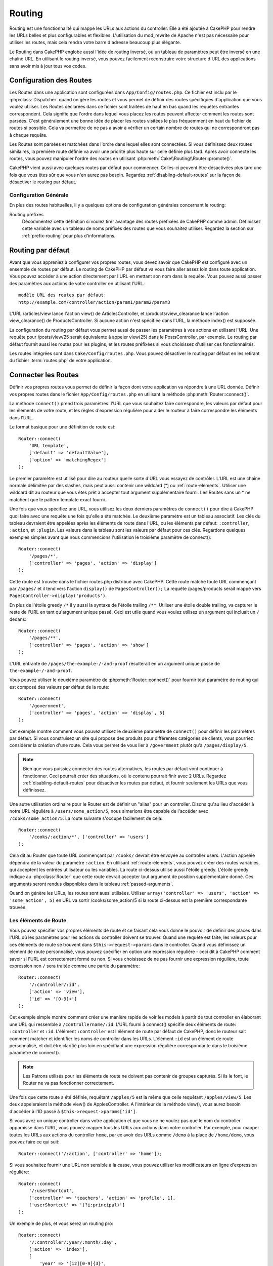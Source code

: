 Routing
#######

Routing est une fonctionnalité qui mappe les URLs aux actions du controller.
Elle a été ajoutée à CakePHP pour rendre les URLs belles et plus configurables
et flexibles. L'utilisation du mod\_rewrite de Apache n'est pas nécessaire pour
utiliser les routes, mais cela rendra votre barre d'adresse beaucoup plus
élégante.

Le Routing dans CakePHP englobe aussi l'idée de routing inversé,
où un tableau de paramètres peut être inversé en une chaîne URL.
En utilisant le routing inversé, vous pouvez facilement reconstruire votre
structure d'URL des applications sans avoir mis à jour tous vos codes.

.. index:: routes.php

.. _routes-configuration:

Configuration des Routes
========================

Les Routes dans une application sont configurées dans ``App/Config/routes.php``.
Ce fichier est inclu par le :php:class:`Dispatcher` quand on gère les routes et
vous permet de définir des routes spécifiques d'application que vous voulez
utiliser. Les Routes déclarées dans ce fichier sont traitées de haut en bas
quand les requêtes entrantes correspondent. Cela signifie que l'ordre dans
lequel vous placez les routes peuvent affecter comment les routes sont parsées.
C'est généralement une bonne idée de placer les routes visitées le plus
fréquemment en haut du fichier de routes si possible. Cela va permettre de
ne pas à avoir à vérifier un certain nombre de routes qui ne correspondront
pas à chaque requête.

Les Routes sont parsées et matchées dans l'ordre dans lequel elles sont
connectées. Si vous définissez deux routes similaires, la première route
définie va avoir une priorité plus haute sur celle définie plus tard. Après
avoir connecté les routes, vous pouvez manipuler l'ordre des routes en
utilisant :php:meth:`Cake\\Routing\\Router::promote()`.

CakePHP vient aussi avec quelques routes par défaut pour commencer. Celles-ci
peuvent être désactivées plus tard une fois que vous êtes sûr que vous n'en
aurez pas besoin. Regardez :ref:`disabling-default-routes` sur la façon de
désactiver le routing par défaut.

Configuration Générale
----------------------

En plus des routes habituelles, il y a quelques options de configuration
générales concernant le routing:

Routing.prefixes
    Décommentez cette définition si voulez tirer avantage des routes préfixées
    de CakePHP comme admin. Définissez cette variable avec un tableau de noms
    préfixés des routes que vous souhaitez utiliser. Regardez la section sur
    :ref:`prefix-routing` pour plus d'informations.

Routing par défaut
==================

Avant que vous appreniez à configurer vos propres routes, vous devez savoir
que CakePHP est configuré avec un ensemble de routes par défaut.
Le routing de CakePHP par défaut va vous faire aller assez loin dans toute
application. Vous pouvez accéder à une action directement par l'URL en
mettant son nom dans la requête. Vous pouvez aussi passer des paramètres aux
actions de votre controller en utilisant l'URL.::

        modèle URL des routes par défaut: 
        http://example.com/controller/action/param1/param2/param3

L'URL /articles/view lance l'action view() de
ArticlesController, et /products/view\_clearance lance l'action
view\_clearance() de ProductsController. Si aucune action n'est spécifiée
dans l'URL, la méthode index() est supposée.

La configuration du routing par défaut vous permet aussi de passer les
paramètres à vos actions en utilisant l'URL. Une requête pour
/posts/view/25 serait équivalente à appeler view(25) dans le PostsController,
par exemple. Le routing par défaut fournit aussi les routes pour les plugins,
et les routes préfixées si vous choisissez d'utiliser ces fonctionnalités.

Les routes intégrées sont dans ``Cake/Config/routes.php``. Vous pouvez
désactiver le routing par défaut en les retirant du fichier
:term:`routes.php` de votre application.

.. index:: :controller, :action, :plugin
.. _connecting-routes:

Connecter les Routes
====================

Définir vos propres routes vous permet de définir la façon dont votre
application va répondre à une URL donnée. Définir vos propres routes
dans le fichier ``App/Config/routes.php`` en utilisant la méthode
:php:meth:`Router::connect()`.

La méthode ``connect()`` prend trois paramètres: l'URL que vous souhaitez
faire correspondre, les valeurs par défaut pour les éléments de votre
route, et les règles d'expression régulière pour aider le routeur à
faire correspondre les éléments dans l'URL.

Le format basique pour une définition de route est::

    Router::connect(
        'URL template',
        ['default' => 'defaultValue'],
        ['option' => 'matchingRegex']
    );

Le premier paramètre est utilisé pour dire au routeur quelle sorte d'URL
vous essayez de contrôler. L'URL est une chaîne normale délimitée par
des slashes, mais peut aussi contenir une wildcard (\*) ou
:ref:`route-elements`. Utiliser une wildcard dit au routeur que vous êtes prêt
à accepter tout argument supplémentaire fourni. Les Routes sans un \* ne
matchent que le pattern template exact fourni.

Une fois que vous spécifiez une URL, vous utilisez les deux derniers paramètres
de ``connect()`` pour dire à CakePHP quoi faire avec une requête une fois
qu'elle a été matchée. Le deuxième paramètre est un tableau associatif. Les
clés du tableau devraient être appelées après les éléments de route dans l'URL,
ou les éléments par défaut: ``:controller``, ``:action``, et ``:plugin``.
Les valeurs dans le tableau sont les valeurs par défaut pour ces clés.
Regardons quelques exemples simples avant que nous commencions l'utilisation
le troisième paramètre de connect()::

    Router::connect(
        '/pages/*',
        ['controller' => 'pages', 'action' => 'display']
    );

Cette route est trouvée dans le fichier routes.php distribué avec CakePHP.
Cette route matche toute URL commençant par ``/pages/`` et il tend vers
l'action ``display()`` de ``PagesController();``
La requête /pages/products serait mappé vers
``PagesController->display('products')``.

En plus de l'étoile greedy ``/*`` il y aussi la syntaxe de l'étoile trailing
``/**``. Utiliser une étoile double trailing, va capturer le reste de l'URL
en tant qu'argument unique passé. Ceci est utile quand vous voulez utilisez
un argument qui incluait un ``/`` dedans::

    Router::connect(
        '/pages/**',
        ['controller' => 'pages', 'action' => 'show']
    );

L'URL entrante de ``/pages/the-example-/-and-proof`` résulterait en un argument
unique passé de ``the-example-/-and-proof``.

Vous pouvez utiliser le deuxième paramètre de :php:meth:`Router::connect()`
pour fournir tout paramètre de routing qui est composé des valeurs par défaut
de la route::

    Router::connect(
        '/government',
        ['controller' => 'pages', 'action' => 'display', 5]
    );

Cet exemple montre comment vous pouvez utilisez le deuxième paramètre de
``connect()`` pour définir les paramètres par défaut. Si vous construisez un
site qui propose des produits pour différentes catégories de clients, vous
pourriez considérer la création d'une route. Cela vous permet de vous lier
à ``/government`` plutôt qu'à ``/pages/display/5``.

.. note::
    
    Bien que vous puissiez connecter des routes alternatives, les routes par
    défaut vont continuer à fonctionner. Ceci pourrait créer des situations,
    où le contenu pourrait finir avec 2 URLs. Regardez
    :ref:`disabling-default-routes` pour désactiver les routes par défaut,
    et fournir seulement les URLs que vous définissez.

Une autre utilisation ordinaire pour le Router est de définir un "alias" pour
un controller. Disons qu'au lieu d'accéder à notre URL régulière à
``/users/some_action/5``, nous aimerions être capable de l'accéder avec
``/cooks/some_action/5``. La route suivante s'occupe facilement de cela::

    Router::connect(
        '/cooks/:action/*', ['controller' => 'users']
    );

Cela dit au Router que toute URL commençant par ``/cooks/`` devrait être
envoyée au controller users. L'action appelée dépendra de la valeur du
paramètre ``:action``. En utilisant :ref:`route-elements`, vous pouvez
créer des routes variables, qui acceptent les entrées utilisateur ou les
variables. La route ci-dessus utilise aussi l'étoile greedy.
L'étoile greedy indique au :php:class:`Router` que cette route devrait
accepter tout argument de position supplémentaire donné. Ces arguments
seront rendus disponibles dans le tableau :ref:`passed-arguments`.

Quand on génère les URLs, les routes sont aussi utilisées. Utiliser
``array('controller' => 'users', 'action' => 'some_action', 5)`` en
URL va sortir /cooks/some_action/5 si la route ci-dessus est la
première correspondante trouvée.

.. _route-elements:

Les éléments de Route
---------------------

Vous pouvez spécifier vos propres éléments de route et ce faisant
cela vous donne le pouvoir de définir des places dans l'URL où les
paramètres pour les actions du controller doivent se trouver. Quand
une requête est faite, les valeurs pour ces éléments de route se
trouvent dans ``$this->request->params`` dans le controller. Quand vous
définissez un element de route personnalisé, vous pouvez spécifier en option
une expression régulière - ceci dit à CakePHP comment savoir si l'URL est
correctement formé ou non. Si vous choisissez de ne pas fournir une expression
régulière, toute expression non ``/`` sera traitée comme une partie du
paramètre::

    Router::connect(
        '/:controller/:id',
        ['action' => 'view'],
        ['id' => '[0-9]+']
    );

Cet exemple simple montre comment créer une manière rapide de voir les models
à partir de tout controller en élaborant une URL qui ressemble à
``/controllername/:id``. L'URL fourni à connect() spécifie deux éléments de
route: ``:controller`` et ``:id``. L'élément ``:controller`` est l'élément de
route par défaut de CakePHP, donc le routeur sait comment matcher et identifier
les noms de controller dans les URLs. L'élément ``:id`` est un élément de route
personnalisé, et doit être clarifié plus loin en spécifiant une expression
régulière correspondante dans le troisième paramètre de connect().

.. note::

    Les Patrons utilisés pour les éléments de route ne doivent pas contenir
    de groupes capturés. Si ils le font, le Router ne va pas fonctionner
    correctement.

Une fois que cette route a été définie, requêtant ``/apples/5`` est la même
que celle requêtant ``/apples/view/5``. Les deux appeleraient la méthode view()
de ApplesController. A l'intérieur de la méthode view(), vous aurez besoin
d'accéder à l'ID passé à ``$this->request->params['id']``.

Si vous avez un unique controller dans votre application et que vous ne ne
voulez pas que le nom du controller apparaisse dans l'URL, vous pouvez mapper
tous les URLs aux actions dans votre controller. Par exemple, pour mapper
toutes les URLs aux actions du controller ``home``, par ex avoir des URLs
comme ``/demo`` à la place de ``/home/demo``, vous pouvez faire ce qui suit::

    Router::connect('/:action', ['controller' => 'home']);

Si vous souhaitez fournir une URL non sensible à la casse, vous pouvez utiliser
les modificateurs en ligne d'expression régulière::

    Router::connect(
        '/:userShortcut',
        ['controller' => 'teachers', 'action' => 'profile', 1],
        ['userShortcut' => '(?i:principal)']
    );

Un exemple de plus, et vous serez un routing pro::

    Router::connect(
        '/:controller/:year/:month/:day',
        ['action' => 'index'],
        [
            'year' => '[12][0-9]{3}',
            'month' => '0[1-9]|1[012]',
            'day' => '0[1-9]|[12][0-9]|3[01]'
        ]
    );

C'est assez complexe, mais montre comme les routes peuvent vraiment
devenir puissantes. L'URL fourni a quatre éléments de route. Le premier
nous est familier: c'est une route par défaut qui dit à CakePHP d'attendre
un nom de controller.

Ensuite, nous spécifions quelques valeurs par défaut. Quelque soit le
controller, nous voulons que l'action index() soit appelée. Nous définissons
le paramètre jour (le quatrième élément dans l'URL) à null pour le marquer en
option.

Finalement, nous spécifions quelques expressions régulières qui vont
matcher les années, mois et jours sous forme numérique. Notez que les
parenthèses (le groupement) ne sont pas supportées dans les expressions
régulières. Vous pouvez toujours spécifier des alternatives, comme
dessus, mais ne pas grouper avec les parenthèses.

Une fois définie, cette route va matcher ``/articles/2007/02/01``,
``/posts/2004/11/16``, gérant les requêtes
pour les actions index() de ses controllers respectifs, avec les paramètres de
date dans ``$this->request->params``.

Il y a plusieurs éléments de route qui ont une signification spéciale dans
CakePHP, et ne devraient pas être utilisés à moins que vous souhaitiez
spécifiquement la signification.

* ``controller`` Utilisé pour nommer le controller pour une route.
* ``action`` Utilisé pour nommer l'action de controller pour une route.
* ``plugin`` Utilisé pour nommer le plugin dans lequel un controller est localisé.
* ``prefix`` Utilisé pour :ref:`prefix-routing`.
* ``_ext`` Utilisé pour le routing des :ref:`file-extensions`.
* ``_base`` Défini à false pour retirer le chemin de base de l'URL générée. Si
  votre application n'est pas dans le répertoire racine, cette option peut être
  utilisée pour générer les URLs qui sont 'liée à cake'.
  Les URLs liées à cake sont nécessaires pour utiliser requestAction.
* ``_scheme`` Défini pour créer les liens sur les schémas différents comme
  `webcal` ou `ftp`. Par défaut, au schéma courant.
* ``_host`` Définit l'hôte à utiliser pour le lien. Par défaut à l'hôte courant.
* ``_port`` Définit le port si vous avez besoin de créer les liens sur des ports
  non-standard.
* ``_full`` Si à true, la constante `FULL_BASE_URL` va être ajoutée devant les
  URLS générées.
* ``#`` Vous permet de définir les fragments de hash d'URL.
* ``ssl`` Défini à true pour convertir l'URL générée à https, ou false pour
  forcer http.

Passer des paramètres à l'action
--------------------------------

Quand vous connectez les routes en utilisant
:ref:`route-elements` vous voudrez peut-être que des éléments routés
soient passés aux arguments à la place. En utilisant le 3ème argument de
:php:meth:`Router::connect()`, vous pouvez définir quels éléments de route
doivent aussi être rendus disponibles en arguments passés::

    // SomeController.php
    public function view($articleId = null, $slug = null) {
        // du code ici...
    }

    // routes.php
    Router::connect(
        '/blog/:id-:slug', // E.g. /blog/3-CakePHP_Rocks
        ['controller' => 'blog', 'action' => 'view'].
        [
            // order matters since this will simply map ":id" to $articleId in your action
            'pass' => ['id', 'slug'],
            'id' => '[0-9]+'
        ]
    );

et maintenant, grâce aux possibilités de routing inversé, vous pouvez passer
dans le tableau d'URL comme ci-dessous et CakePHP sait comment former l'URL
comme définie dans les routes::

    // view.ctp
    // ceci va retourner un lien vers /blog/3-CakePHP_Rocks
    echo $this->Html->link('CakePHP Rocks', [
        'controller' => 'blog',
        'action' => 'view',
        'id' => 3,
        'slug' => 'CakePHP_Rocks'
    ]);

.. _named-routes:

Utiliser les Routes Nommées
---------------------------

Parfois vous trouvez que taper tous les paramètres de l'URL pour une route est
trop verbeux, ou que vous souhaitiez tirer avantage des améliorations de la
performance que les routes nommées permettent. Lorque vous connectez les routes,
vous pouvez spécifier une option ``_name``, cette option peut être utilisée
pour le routing inversé pour identifier la route que vous souhaitez utiliser::

    // Connecter une route avec un nom.
    Router::connect(
        '/login',
        ['controller' => 'users', 'action' => 'login'],
        ['_name' => 'login']
    );

    // Generer une URL en utilisant une route nommée.
    $url = Router::url('login');

    // Génere une URL en utilisant une route nommée,
    // avec certains args query string
    $url = Router::url('login', ['username' => 'jimmy']);

Si votre template de route contient des elements de route comme ``:controller``,
vous aurez besoin de fournir ceux-ci comme options de ``Router::url()``.

.. versionadded:: 3.0.0
    Les routes nommées ont été ajoutées dans 3.0.0

.. index:: admin routing, prefix routing
.. _prefix-routing:

Prefix de routage
-----------------

De nombreuses applications nécessitent une section d'administration dans
laquelle les utilisateurs privilégiés peuvent faire des modifications.
Ceci est souvent réalisé grâce à une URL spéciale telle que
``/admin/users/edit/5``. Dans CakePHP, les préfixes de routage peuvent être
activés depuis le fichier de configuration du cœur en configurant les
préfixes avec Routing.prefixes. Les Prefixes peuvent être soit activés en
utilisant la valeur de configuration ``Routing.prefixes``, soit en définissant
la clé ``prefix`` avec un appel de ``Router::connect()``::

    Configure::write('Routing.prefixes', ['admin']);

Prefixes are mapped to sub-namespaces in your applications ``Controller``
namespace. By having prefixes as separate controllers you can create smaller,
simpler controllers. Behavior that is common to the prefixed and non-prefixed
controllers can be encapsulated using inheritance,
:doc:`/controllers/components`, or traits.  Using our users example, accessing
the URL ``/admin/users/edit/5`` would call the ``edit`` method of our
``App\Controller\Admin\UsersController`` passing 5 as the first parameter. The
view file used would be ``App/Template/Admin/Users/edit.ctp``

Vous pouvez faire correspondre l'URL /admin à votre action ``index``
du controller Pages en utilisant la route suivante::

    Router::connect(
        '/admin',
        ['controller' => 'pages', 'action' => 'index', 'prefix' => 'admin']
    );

Vous pouvez aussi configurer le Router pour utiliser plusieurs préfixes.
En ajoutant des valeurs supplémentaires dans ``Routing.prefixes``. Si vous
définissez::

    Configure::write('Routing.prefixes', ['admin', 'manager']);

CakePHP va automatiquement générer les routes pour les deux prefixes admin et
manager. Chaque préfixe configuré va avoir les routes générées suivantes
pour cela::

    Router::connect("/{$prefix}/:plugin/:controller", ['action' => 'index', 'prefix' => $prefix]);
    Router::connect("/{$prefix}/:plugin/:controller/:action/*", ['prefix' => $prefix]);
    Router::connect("/{$prefix}/:controller", ['action' => 'index', 'prefix' => $prefix]);
    Router::connect("/{$prefix}/:controller/:action/*", ['prefix' => $prefix]);

De plus, le préfixe courant sera disponible à partir des méthodes du controller
avec ``$this->request->prefix``

Quand on utilise les routes préfixées, il est important de se rappeler qu'en
utilisant le helper HTML pour construire vos liens va aider à maintenir les
appels préfixés. Voici comment construire le lien en utilisant le helper HMTL::

    // Allez dans une route préfixée.
    echo $this->Html->link('Manage articles', ['prefix' => 'manager', 'controller' => 'articles', 'action' => 'add']);

    // laissez un préfixe
    echo $this->Html->link('View Post', ['prefix' => false, 'controller' => 'articles', 'action' => 'view', 5]);

.. index:: plugin routing

Routing des Plugins
-------------------

Le routage des Plugins utilise la clé **plugin**. Vous pouvez créer des liens
qui pointent vers un plugin, mais en ajoutant la clé plugin à votre tableau
d'URL::

    echo $this->Html->link('New todo', ['plugin' => 'todo', 'controller' => 'todo_items', 'action' => 'create']);

Inversement, si la requête active est une requête de plugin et que vous
voulez créer un lien qui ne pointe pas vers un plugin, vous pouvez faire
ce qui suit::

    echo $this->Html->link('New todo', ['plugin' => null, 'controller' => 'users', 'action' => 'profile']);

En définissant ``plugin => null``, vous indiquez au Routeur que vous souhaitez
créer un lien qui n'est pas une partie d'un plugin.

.. index:: file extensions
.. _file-extensions:

Extensions de Fichier
---------------------

Pour manipuler différentes extensions de fichier avec vos routes, vous avez
besoin d'une ligne supplémentaire dans votre fichier de config des routes::

    Router::parseExtensions('html', 'rss');

Ceci indiquera au routeur de supprimer toutes extensions de fichiers
correspondantes et ensuite d'analyser ce qui reste.

Si vous voulez créer une URL comme /page/titre-de-page.html, vous devriez
créer votre route comme illustré ci-dessous::

    Router::connect(
        '/page/:title',
        ['controller' => 'pages', 'action' => 'view'],
        [
            'pass' => ['title']
        ]
    );

Ensuite pour créer des liens qui s'adapteront aux routes, utilisez simplement::

    $this->Html->link(
        'Link title',
        ['controller' => 'pages', 'action' => 'view', 'title' => 'super-article', '_ext' => 'html']
    );

Les extensions de Fichier sont utilisées par
:php:class:`RequestHandlerComponent` pour faire automatiquement le changement
de vue basé sur les types de contenu. Regardez RequestHandlerComponent pour
plus d'informations.

.. _route-conditions:

Utiliser des conditions supplémentaires de correspondance des routes
--------------------------------------------------------------------

Quand vous créez des routes, vous souhaitez restreindre certaines URL basées
sur des configurations requête/environnement spécifique. Un bon exemple de
cela est le routing :doc:`rest`. Vous pouvez spécifier des conditions
supplémentaires dans l'argument ``$defaults`` pour
:php:meth:`Router::connect()`. Par défaut, CakePHP propose 3 conditions
d'environment, mais vous pouvez en ajouter plus en utilisant
:ref:`custom-route-classes`. Les options intégrées sont:

- ``[type]`` Seulement les requêtes correspondantes pour des types de contenu spécifiques.
- ``[method]`` Seulement les requêtes correspondantes avec des verbes HTTP spécifiques.
- ``[server]`` Correspond seuelement quand $_SERVER['SERVER_NAME'] correspond à la valeur donnée.

Nous allons fournir un exemple simple ici pour montrer comment vous pouvez
utiliser l'options ``[method]`` pour créer une route Restful personnalisée::

    Router::connect(
        "/:controller/:id",
        array("action" => "edit", "[method]" => "PUT"),
        array("id" => "[0-9]+")
    );

La route ci-dessus va seulement correspondre aux requêtes ``PUT``. En utilisant
ces conditions, vous pouvez créer un routing REST personnalisé, ou d'autres
requêtes de données dépendant d'information.

.. index:: passed arguments
.. _passed-arguments:

Arguments passés
================

Les arguments passés sont des arguments supplémentaires ou des segments
du chemin qui sont utilisés lors d'une requête. Ils sont souvent utilisés
pour transmettre des paramètres aux méthodes de vos controllers.::

    http://localhost/calendars/view/recent/mark

Dans l'exemple ci-dessus, ``recent`` et ``mark`` tous deux des arguments passés
à ``CalendarsController::view()``. Les arguments passés sont transmis aux
contrôleurs de trois manières. D'abord comme arguments de la méthode de
l'action appelée, deuxièmement en étant accessibles dans
``$this->request->params['pass']`` sous la forme d'un tableau indexé
numériquement. Enfin, il y a ``$this->passedArgs`` disponible de la même
façon que la deuxième façon. Lorsque vous utilisez des routes personnalisées
il est possible de forcer des paramètres particuliers comme étant des
paramètres passés également. Voir passer des paramètres à une action pour plus
d'informations.

Si vous alliez visiter l'URL mentionné précédemment, et que vous aviez une
action de controller qui ressemblait à cela::

    CalendarsController extends AppController{
        public function view($arg1, $arg2) {
            debug(func_get_args());
        }
    }

Vous auriez la sortie suivante::

    Array
    (
        [0] => recent
        [1] => mark
    )

La même donnée est aussi disponible dans ``$this->request->params['pass']``
et dans ``$this->passedArgs`` dans vos controllers, vues, et helpers.
Les valeurs dans le tableau pass sont indicées numériquement basé sur l'ordre
dans lequel elles apparaissent dans l'URL appelé::

    debug($this->request->params['pass']);
    debug($this->passedArgs); 

Les deux du dessus sortiraient::

    Array
    (
        [0] => recent
        [1] => mark
    )

.. note::

    $this->passedArgs peut aussi contenir des paramètres nommés comme jun
    tableau mixte nommé avec des arguments passés.

Quand vous générez des URLs, en utilisant un :term:`tableau routing`, vous
ajoutez des arguments passés en valeurs sans clés de type chaîne dans le
tableau::

    array('controller' => 'posts', 'action' => 'view', 5)

Comme ``5`` a une clé numérique, il est traité comme un argument passé.

.. index:: named parameters

.. _named-parameters:

Paramètres nommés
=================

Vous pouvez nommer les paramètres et envoyer leurs valeurs en utilisant l'URL.
Une requête pour ``/posts/view/title:first/category:general`` résultera en
un appel à l'action view() du controller PostsController. Dans cette action,
vous trouverez les valeurs des paramètres "title" et "category"
dans ``$this->params['named']``. Vous pouvez également accéder
aux paramètres nommés depuis ``$this->passedArgs``. Dans les deux cas, vous
pouvez accéder aux paramètres nommés en utilisant leur nom en index. Si les
paramètres nommés sont omis, ils ne seront pas définis.

Quelques exemples de routes par défaut seront plus parlants.

.. note::

    Ce qui est parsé en paramètre nommé est contrôlé par
    :php:meth:`Router::connectNamed()`. Si vos paramètres nommés ne sont pas
    du routing inversé, ou ne sont pas parsés correctement, vous aurez besoin
    d'informer :php:class:`Router` sur eux.

Quelques exemples pour résumer les routes par défaut peuvent prouver leur aide::

    URL vers le mapping de l'action du controller utilisant les routes par
    défaut:

    URL: /monkeys/jump
    Mapping: MonkeysController->jump();

    URL: /products
    Mapping: ProductsController->index();

    URL: /tasks/view/45
    Mapping: TasksController->view(45);

    URL: /donations/view/recent/2001
    Mapping: DonationsController->view('recent', '2001');

    URL: /contents/view/chapter:models/section:associations
    Mapping: ContentsController->view();
    $this->passedArgs['chapter'] = 'models';
    $this->passedArgs['section'] = 'associations';
    $this->params['named']['chapter'] = 'models';
    $this->params['named']['section'] = 'associations';

Lorsque l'on fait des routes personnalisées, un piège classique est
d'utiliser des paramètres nommés qui casseront vos routes. Pour résoudre
cela vous devez informer le Router des paramètres qui sont censés être
des paramètres nommés. Sans cette information, le Routeur est incapable de
déterminer si les paramètres nommés doivent en effet être des paramètres
nommés ou des paramètres à router, et supposera par défaut que ce sont des
paramètres à router. Pour connecter des paramètres nommés dans le routeur
utilisez :php:meth:`Router::connectNamed()`::

    Router::connectNamed(array('chapter', 'section'));

Va s'assurer que votre chapitre et les paramètres de section inversent les
routes correctement.

Quand vous générez les URLs, en utilisant un :term:`tableau routing`, vous
ajoutez les paramètres nommés en valeurs avec les clés en chaîne matchant
le nom::

    array('controller' => 'posts', 'action' => 'view', 'chapter' => 'association')

Puisque 'chapter' ne matche aucun élément de route défini, il est traité en
paramètre nommé.

.. note::

    Les deux paramètres nommés et les éléments de route partagent le même
    espace-clé. Il est mieux d'éviter de réutiliser une clé pour les deux,
    élément de route et paramètre nommé.

Les paramètres nommés supportent aussi l'utilisation de tableaux pour
générer et parser les URLs. La syntaxe fonctionne de façon très similaire à
la syntaxe de tableau utilisée pour les paramètres GET. Quand vous générez les
URLs, vous pouvez utiliser la syntaxe suivante::

    $url = Router::url(array(
        'controller' => 'posts',
        'action' => 'index',
        'filter' => array(
            'published' => 1,
            'frontpage' => 1
        )
    ));

Ce qui est au-dessus générerait l'URL
``/posts/index/filter[published]:1/filter[frontpage]:1``. Les paramètres
sont ensuite parsés et stockés dans la variable passedArgs de votre
controller en tableau, de la même façon que vous les envoyez au
:php:meth:`Router::url`::

    $this->passedArgs['filter'] = array(
        'published' => 1,
        'frontpage' => 1
    );

Les tableaux peuvent aussi être imbriqués en profondeur, vous autorisant même
à plus de flexibilité dans les arguments passés::

    $url = Router::url(array(
        'controller' => 'posts',
        'action' => 'search',
        'models' => array(
            'post' => array(
                'order' => 'asc',
                'filter' => array(
                    'published' => 1
                )
            ),
            'comment' => array(
                'order' => 'desc',
                'filter' => array(
                    'spam' => 0
                )
            ),
        ),
        'users' => array(1, 2, 3)
    ));

Vous finiriez avec une longue et belle URL comme ceci
(entouré pour une lecture facile)::

    posts/search
      /models[post][order]:asc/models[post][filter][published]:1
      /models[comment][order]:desc/models[comment][filter][spam]:0
      /users[]:1/users[]:2/users[]:3

Et le tableau résultant qui serait passé au controller matcherait ceci que
vous avez passé au routeur::

    $this->passedArgs['models'] = array(
        'post' => array(
            'order' => 'asc',
            'filter' => array(
                'published' => 1
            )
        ),
        'comment' => array(
            'order' => 'desc',
            'filter' => array(
                'spam' => 0
            )
        ),
    );

.. _controlling-named-parameters:

Contrôler les paramètres nommés
-------------------------------

Vous pouvez contrôler la configuration du paramètre nommé au niveau-par-route
ou les contrôler globalement. Le contrôle global est fait à travers
``Router::connectNamed()``. Ce qui suit donne quelques exemples de la façon
dont vous contrôlez le parsing du paramètre nommé avec connectNamed().

Ne parsez aucun paramètre nommé::

    Router::connectNamed(false);

Parsez seulement les paramètres par défaut utilisés pour la pagination de
CakePHP::

    Router::connectNamed(false, array('default' => true));

Parsez seulement le paramètre de la page si sa valeur est un nombre::

    Router::connectNamed(array('page' => '[\d]+'), array('default' => false, 'greedy' => false));

Parsez seulement le paramètre de la page dans tous les cas::

    Router::connectNamed(array('page'), array('default' => false, 'greedy' => false));

Parsez seulement le paramètre de la page si l'action courante est 'index'::

    Router::connectNamed(
        array('page' => array('action' => 'index')),
        array('default' => false, 'greedy' => false)
    );

Parsez seulement le paramètre de la page si l'action courante est 'index' et
le controller est 'pages'::

    Router::connectNamed(
        array('page' => array('action' => 'index', 'controller' => 'pages')),
        array('default' => false, 'greedy' => false)
    ); 


connectNamed() supporte un certain nombre d'options:

* ``greedy`` Configurer cela à true fera que le Router va parser tous les
  paramètres nommés. Configurer cela à false va parser seulement les
  paramètres nommés.
* ``default`` Définissez cela à true pour fusionner dans l'ensemble par défaut
  des paramètres nommés.
* ``reset`` Définissez à true pour effacer les règles existantes et
  recommencer à zéro.
* ``separator`` Changez la chaîne utilisée pour séparer la clé & valeur dans un
  paramètre nommé. Par défaut `:`

Routing inversé
===============

Le routing inversé est une fonctionnalité dans CakePHP qui est utilisée pour
vous permettre de changer facilement votre structure d'URL sans avoir à
modifier tout votre code. En utilisant
:term:`routing arrays <tableau routing>` pour définir vos URLs, vous pouvez
configurer les routes plus tard et les URLs générés vont automatiquement
être mises à jour.

Si vous créez des URLs en utilisant des chaînes de caractères comme::

    $this->Html->link('View', '/posts/view/' + $id);

Et ensuite plus tard, vous décidez que ``/posts`` devrait vraiment être
appelé 'articles' à la place, vous devrez aller dans toute votre application
en renommant les URLs. Cependant, si vous définissiez votre lien comme::

    $this->Html->link(
        'View', 
        array('controller' => 'posts', 'action' => 'view', $id)
    );

Ensuite quand vous décidez de changer vos URLs, vous pouvez le faire en
définissant une route. Cela changerait à la fois le mapping d'URL entrant,
ainsi que les URLs générés.

Quand vous utilisez les URLs en tableau, vous pouvez définir les paramètres
chaîne de la requête et les fragments de document en utilisant les clés
spéciales::

    Router::url(array(
        'controller' => 'posts',
        'action' => 'index',
        '?' => array('page' => 1),
        '#' => 'top'
    ));
    
    // va générer une URL comme.
    /posts/index?page=1#top

.. _redirect-routing:

Routing inversé
===============

Rediriger le routing vous permet de délivrer des redirections à l'état HTTP
30x pour les routes entrantes, et les pointent aux différentes URLs. Ceci
est utilisé quand vous voulez informer les applications clientes qu'une
ressource a été déplacée et que vous ne voulez pas avoir deux URLs pour le
même contenu.

Les routes de redirection sont différentes des routes normales puisqu'elles
effectuent une redirection du header actuel si une correspondance est trouvée.
La redirection peut survenir vers une destination dans votre application
ou une localisation en-dehors::

    Router::redirect(
        '/home/*', 
        array('controller' => 'posts', 'action' => 'view', 
        array('persist' => true) // ou array('persist'=>array('id')) pour un routing par défaut où la vue de l'action attend un argument $id
    );

Redirige ``/home/*`` vers ``/posts/view`` et passe les paramètres vers
``/posts/view``. Utiliser un tableau en une destination de redirection
vous permet d'utiliser d'autres routes pour définir où une chaîne URL
devrait être redirigée. Vous pouvez rediriger vers des localisations
externes en utilisant les chaînes URLs en destination::

    Router::redirect('/posts/*', 'http://google.com', array('status' => 302));

Cela redirigerait ``/posts/*`` vers ``http://google.com`` avec un état statut
HTTP à 302.

.. _disabling-default-routes:

Désactiver les routes par défaut
================================

Si vous avez complètement personnalisé toutes les routes, et voulez éviter
toute pénalité de contenu dupliqué possible des moteurs de recherche, vous
pouvez retirer les routes par défaut que CakePHP offre en les supprimant
de votre fichier d'application routes.php.

Cela fera en sorte que CakePHP serve les erreurs, quand les utilisateurs
essaient de visiter les URLs qui seraient normalement fournies par CakePHP mais
n'ont pas été connectée explicitement.

.. _custom-route-classes:

Classes de Route personnalisées
===============================

Les classes de route personnalisées vous permettent d'étendre et de modifier la
façon dont certaines routes parsent les demandes et de traiter le routing
inversé. Une classe personnalisée  de route devrait être créée dans
``App/Lib/Routing/Route`` et étendre
:php:class:`CakeRoute` et mettre en œuvre un ou les deux ``match()`` et/ou 
``parse()``. ``parse()`` est utilisée pour
analyser les demandes et correspondance et ``match()`` est utilisée pour
traiter les routes inversées.

Vous pouvez utiliser une classe de route personnalisée lors d'un création
d'une route à l'aide des options de la classe ``routeClass``, et en chargeant
le fichier contenant votre routes avant d'essayer de l'utiliser::

    App::uses('SlugRoute', 'Routing/Route');

    Router::connect(
         '/:slug', 
         array('controller' => 'posts', 'action' => 'view'),
         array('routeClass' => 'SlugRoute')
    );

Cette route créerait une instance de ``SlugRoute`` et vous permet
d'implémenter la gestion de paramètre personnalisée.

API du Router
=============

.. php:class:: Router

    Le Router gère la génération des URLs sortants, et le parsing de la
    requête URL entrante dans les ensembles de paramètre que CakePHP
    peut dispatcher.

.. php:staticmethod:: connect($route, $defaults = array(), $options = array())
    
    :param string $route: Une chaîne décrivant le template de la route.
    :param array $defaults: Un tableau décrivant les paramètres de la route
        par défaut. Ces paramètres seront utilisés par défaut et peuvent
        fournir des paramètres de routing qui ne sont pas dynamiques.
    :param array $options: Un tableau matchant les éléments nommés dans la
        route aux expressions régulières avec lesquels cet élément devrait
        correspondre. Contient aussi des paramètres supplémentaires comme
        les paramètres routés doivent être passés dans les arguments passés,
        en fournissant les patterns pour les paramètres de routing et fournir
        le nom d'une classe de routing personnalisée.

    Les routes ont une façon de connecter les requêtes URLs aux objets dans
    votre application. Dans les routes du coeur, il y a un ensemble
    d'expressions régulières qui sont utilisées pour matcher les requêtes
    aux destinations.
    
    Exemples::
    
        Router::connect('/:controller/:action/*');
    
    Le premier paramètre va être utilisé comme nom de controller alors que
    le second est utilisé en nom d'action. La syntaxe '/\*' rend cette route
    greedy puisqu'elle ca matcher les requêtes comme `/posts/index` ainsi que
    les requêtes comme ``/posts/edit/1/foo/bar`` .::
    
        Router::connect('/home-page', array('controller' => 'pages', 'action' => 'display', 'home'));
    
    Ce qui est au-dessus montre l'utilisation d'un paramètre de route par
    défaut. Et fournit les paramètres de routing pour une route statique.::
    
        Router::connect(
            '/:lang/:controller/:action/:id',
            array(),
            array('id' => '[0-9]+', 'lang' => '[a-z]{3}')
        );
    
    Montre la connexion d'une route avec les paramètres de route personnalisé
    ainsi que fournit les patterns pour ces paramètres. Les patterns pour les
    paramètres de routing n'ont pas besoin de capturer les groupes, puisque
    l'un d'eux sera ajouté pour chaque paramètre de route.
    
    $options propose trois clés 'special'. ``pass``, ``persist`` et
    ``routeClass`` ont une signification spéciale dans le tableau
    $options.
    
    * ``pass`` est utilisé pour définir lesquels des paramètres routés devrait
      être passé dans le tableau pass. Ajouter un paramètre à pass le retirera
      du tableau de route régulière. Ex. ``'pass' => array('slug')``.
    
    * ``persist`` est utilisé pour définir lesquels des paramètres de route
      devrait être automatiquement inclus quand on génére les nouvels URLs.
      Vous pouvez écraser les paramètres persistentes en les redéfinissant
      dans une URL ou les retirer en configurant le paramètre à ``false``.
      Ex. ``'persist' => array('lang')``.

    * ``routeClass`` est utilisé pour étendre et changer la façon dont les
      routes individuelles parsent les requêtes et gèrent le routing inversé,
      via une classe de routing personnalisée.
      Ex. ``'routeClass' => 'SlugRoute'``.

    * ``named`` est utilisé pour configurer les paramètres nommés au niveau
      de la route. Cette clé utilise les mêmes options que
      :php:meth:`Router::connectNamed()`.
    
.. php:staticmethod:: redirect($route, $url, $options = array())

    :param string $route: Un template de route qui dicte quels URLs devraient
        être redirigées.
    :param mixed $url: Soit un :term:`tableau routing`, soit une chaîne URL
        pour la  destination du redirect.
    :param array $options: Un tableau d'options pour le redirect.

    Connecte une nouvelle redirection de Route dans le routeur.
    Regardez :ref:`redirect-routing` pour plus d'informations.

.. php:staticmethod:: connectNamed($named, $options = array())

    :param array $named: Une liste des paramètres nommés. Les paires de valeur
        clé sont acceptées où les valeurs sont soit des chaînes regex à
        matcher, soit des tableaux.
    :param array $options: Permet le contrôle de toutes les configurations:
        separator, greedy, reset, default.
    
    Spécifie quels paramètres nommés CakePHP devrait parsés en URLs entrantes
    Par défaut, CakePHP va parser tout paramètre nommé en-dehors des URLS
    entrantes. Regardez :ref:`controlling-named-parameters` pour plus
    d'informations.

.. php:staticmethod:: promote($which = null)
    
    :param integer $which: Un indice de tableau à 0 représentant la route
        à déplacer. Par exemple, si 3 routes ont été ajoutée, la dernière
        route serait 2.

    Favorise une route (par défaut, le dernier ajouté) au début de la liste.

.. php:staticmethod:: url($url = null, $full = false)

    :param mixed $url: Une URL relative à Cake, comme "/products/edit/92" ou
        "/presidents/elect/4" ou un :term:`tableau routing`.
    :param mixed $full: Si (boolean) à true, l'URL entièrement basée sera précédée
        au résultat. Si un tableau accèpte les clés suivantes.
        
           * escape - utilisé quand on fait les URLs intégrées dans les
             chaînes de requête HTML échappées '&'.
           * full - Si à true, l'URL de base complète sera précédée.

    Génére une URL pour l'action spécfiée. Retourne une URL pointant vers
    une combinaison de controller et d'action. $url peut être:

    * Empty - la méthode trouve l'adresse du controller/de l'action actuel.
    * '/' - la méthode va trouver l'URL de base de l'application.
    * Une combinaison de controller/action - la méthode va trouver l'URL
      pour cela.

    Il y a quelques paramètres 'spéciaux' qui peuvent changer la chaîne d'URL
    finale qui est générée:

    * ``base`` - défini à false pour retirer le chemin de base à partir
      d'URL générée. Si votre application n'est pas le répertoire root, ceci
      peut être utilisé pour générer les URLs qui sont 'cake relative'. Les
      URLs CakePHP relative sont nécessaires quand on utilise requestAction.
    * ``?`` - Prend un tableau de paramètres de chaîne requêté.
    * ``#`` - Vous permet de définir les fragments hashés d'URL.
    * ``full_base`` - Si à true, la valeur de :php:meth:`Router::fullBaseUrl()`
      sera ajoutée avant aux URLs générées.

.. php:staticmethod:: mapResources($controller, $options = array())

    Crée les routes de ressource REST pour les controller(s) donné. Regardez
    la section :doc:`/development/rest` pour plus d'informations.

.. php:staticmethod:: parseExtensions($types)

    Utilisé dans routes.php pour déclarer quelle :ref:`file-extensions` de
    votre application supporte. En ne fournissant aucun argument, toutes les
    extensions de fichiers seront supportées.
    
    .. versionadded:: 2.1

.. php:staticmethod:: setExtensions($extensions, $merge = true)

    .. versionadded:: 2.2

    Défini ou ajoute des extensions valides. Pour avoir des extensions parsées,
    vous avez toujours besoin d'appeler :php:meth:`Router::parseExtensions()`.

.. php:staticmethod:: defaultRouteClass($classname)

    Définit la route par défaut à utiliser quand on connecte les routes
    dans le futur.

.. php:staticmethod:: fullBaseUrl($url = null)

    .. versionadded:: 2.4

    Récupère ou définit la baseURL utilisée pour la génération d'URLs. Quand
    vous définissez cette valeur, vous devez vous assurer d'inclure le nom de
    domaine complètement compétent en incluant le protocole.

    Définir les valeurs avec cette méthode va aussi mettre à jour
    ``App.fullBaseUrl`` dans :php:class:`Configure`.

.. php:class:: CakeRoute

    La classe de base pour les routes personnalisées sur laquelle on se base.

.. php:method:: parse($url)

    :param string $url: La chaîne URL à parser.
    
    Parse une URL entrante, et génére un tableau de paramètres requêtés sur
    lequel le Dispatcher peut agir. Etendre cette méthode vous permet de
    personnaliser comment les URLs entrantes sont converties en un tableau.
    Retourne ``false`` à partir d'une URL pour indiquer un échec de match.

.. php:method:: match($url)

    :param array $url: Le tableau de routing pour convertir dans une chaîne URL.
    
    Tente de matcher un tableau URL. Si l'URL matche les paramètres de route
    et les configurations, alors retourne une chaîne URL générée. Si l'URL ne
    match pas les paramètres de route, false sera retourné. Cette méthode gère
    le routing inversé ou la conversion de tableaux d'URL dans des chaînes URLs.

.. php:method:: compile()

    Forcer une route à compiler son expression régulière.


.. meta::
    :title lang=fr: Routing
    :keywords lang=fr: controller actions,default routes,mod rewrite,code index,string url,php class,incoming requests,dispatcher,url url,meth,maps,match,parameters,array,config,cakephp,apache,routeur,router
